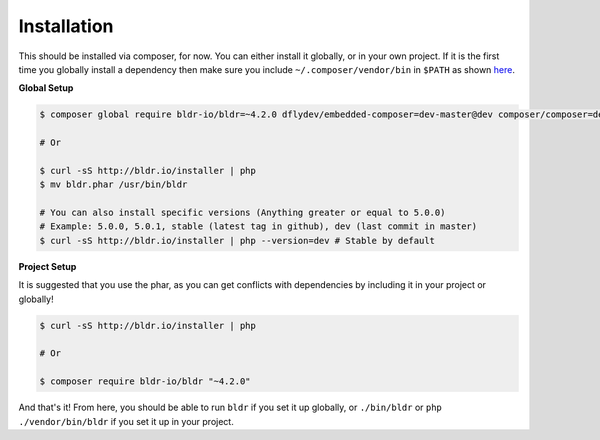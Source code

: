 Installation
^^^^^^^^^^^^

This should be installed via composer, for now. You can either install it globally, or in your own project.
If it is the first time you globally install a dependency then make sure you include ``~/.composer/vendor/bin``
in ``$PATH`` as shown here_.

**Global Setup**

.. code-block:: shell

    $ composer global require bldr-io/bldr=~4.2.0 dflydev/embedded-composer=dev-master@dev composer/composer=dev-master@dev

    # Or

    $ curl -sS http://bldr.io/installer | php
    $ mv bldr.phar /usr/bin/bldr

    # You can also install specific versions (Anything greater or equal to 5.0.0)
    # Example: 5.0.0, 5.0.1, stable (latest tag in github), dev (last commit in master)
    $ curl -sS http://bldr.io/installer | php --version=dev # Stable by default


**Project Setup**

It is suggested that you use the phar, as you can get conflicts with dependencies by including it in your project or globally!

.. code-block:: shell

    $ curl -sS http://bldr.io/installer | php

    # Or

    $ composer require bldr-io/bldr "~4.2.0"


And that's it! From here, you should be able to run ``bldr`` if you set it up globally, or ``./bin/bldr`` or ``php ./vendor/bin/bldr`` if you set
it up in your project.


.. _here: http://getcomposer.org/doc/03-cli.md#global
